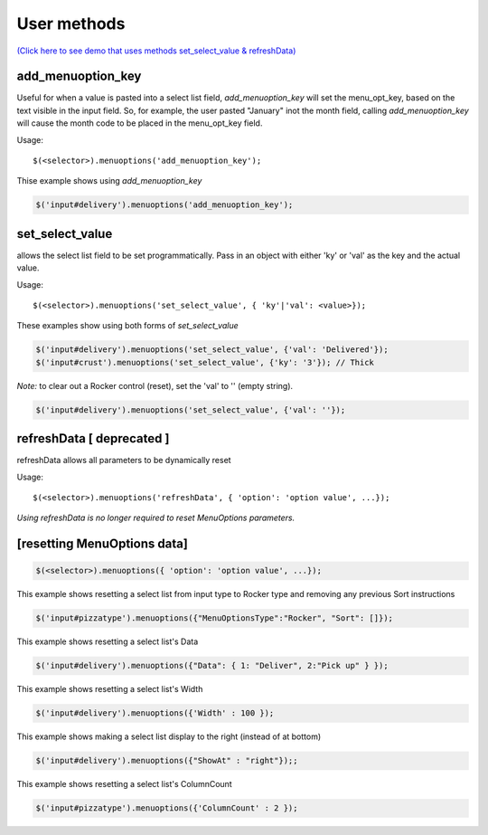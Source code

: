 User methods
========================

`(Click here to see demo that uses methods set_select_value & refreshData) </examples/MultiSelect.html>`_

add_menuoption_key
^^^^^^^^^^^^^^^^^^

Useful for when a value is pasted into a select list field,
`add_menuoption_key`  will set the menu_opt_key, based on the text
visible in the input field. So, for example, the user pasted "January"
inot the month field, calling `add_menuoption_key` will cause the month code
to be placed in the menu_opt_key field.

Usage:
::

    $(<selector>).menuoptions('add_menuoption_key');

Thise example shows using `add_menuoption_key`

.. code-block:: javascript

    $('input#delivery').menuoptions('add_menuoption_key');


set_select_value
^^^^^^^^^^^^^^^^

allows the select list field to be set programmatically.
Pass in an object with either 'ky' or 'val' as the key
and the actual value.

Usage:
::

    $(<selector>).menuoptions('set_select_value', { 'ky'|'val': <value>});

These examples show using both forms of `set_select_value`

.. code-block:: javascript

    $('input#delivery').menuoptions('set_select_value', {'val': 'Delivered'});
    $('input#crust').menuoptions('set_select_value', {'ky': '3'}); // Thick
 
`Note:` to clear out a Rocker control (reset), set the 'val' to '' (empty string).


.. code-block:: javascript

    $('input#delivery').menuoptions('set_select_value', {'val': ''});

refreshData [ deprecated ]
^^^^^^^^^^^^^^^^^^^^^^^^^^
refreshData allows all parameters to be dynamically reset

Usage:
::

    $(<selector>).menuoptions('refreshData', { 'option': 'option value', ...});

`Using refreshData is no longer required to reset MenuOptions parameters.`

[resetting MenuOptions data]
^^^^^^^^^^^^^^^^^^^^^^^^^^^^

.. code-block:: javascript

    $(<selector>).menuoptions({ 'option': 'option value', ...});

This example shows resetting a select list from input type to Rocker
type and removing any previous Sort instructions

.. code-block:: javascript

        $('input#pizzatype').menuoptions({"MenuOptionsType":"Rocker", "Sort": []});

This example shows resetting a select list's Data

.. code-block:: javascript

        $('input#delivery').menuoptions({"Data": { 1: "Deliver", 2:"Pick up" } });

This example shows resetting a select list's Width

.. code-block:: javascript

        $('input#delivery').menuoptions({'Width' : 100 });

This example shows making a select list display to the right (instead of at bottom)

.. code-block:: javascript

        $('input#delivery').menuoptions({"ShowAt" : "right"});;

This example shows resetting a select list's ColumnCount

.. code-block:: javascript

        $('input#pizzatype').menuoptions({'ColumnCount' : 2 });
